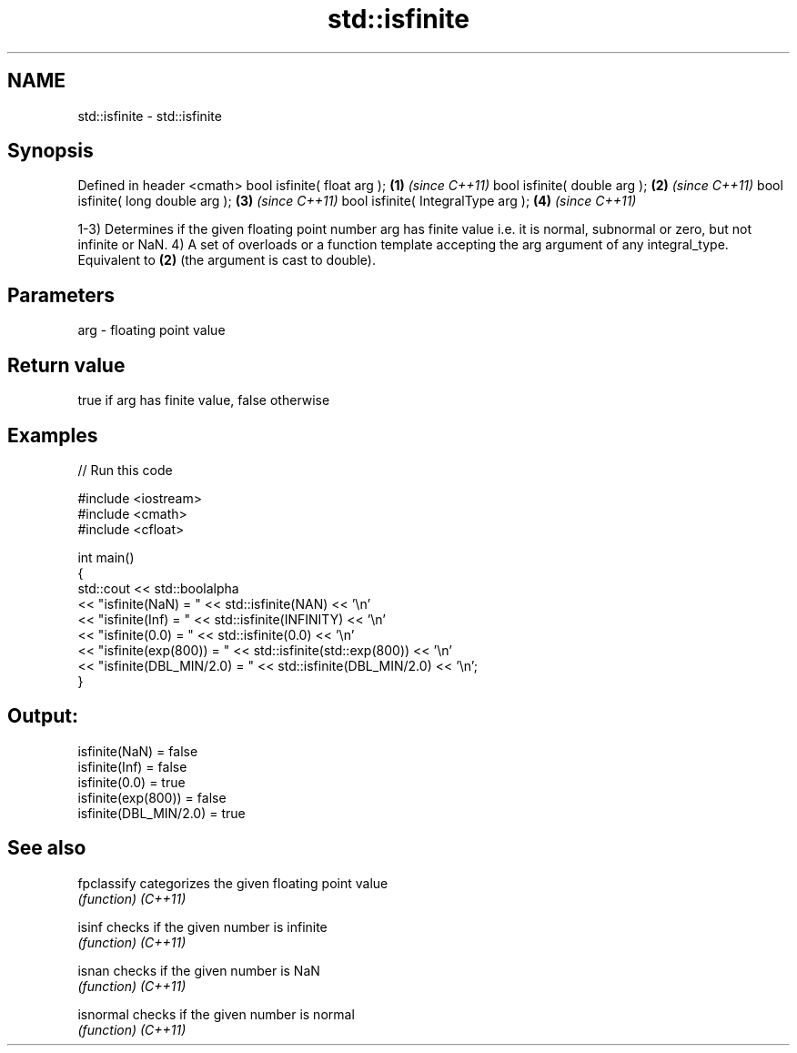 .TH std::isfinite 3 "2020.03.24" "http://cppreference.com" "C++ Standard Libary"
.SH NAME
std::isfinite \- std::isfinite

.SH Synopsis

Defined in header <cmath>
bool isfinite( float arg );        \fB(1)\fP \fI(since C++11)\fP
bool isfinite( double arg );       \fB(2)\fP \fI(since C++11)\fP
bool isfinite( long double arg );  \fB(3)\fP \fI(since C++11)\fP
bool isfinite( IntegralType arg ); \fB(4)\fP \fI(since C++11)\fP

1-3) Determines if the given floating point number arg has finite value i.e. it is normal, subnormal or zero, but not infinite or NaN.
4) A set of overloads or a function template accepting the arg argument of any integral_type. Equivalent to \fB(2)\fP (the argument is cast to double).

.SH Parameters


arg - floating point value


.SH Return value

true if arg has finite value, false otherwise

.SH Examples


// Run this code

  #include <iostream>
  #include <cmath>
  #include <cfloat>

  int main()
  {
      std::cout << std::boolalpha
                << "isfinite(NaN) = " << std::isfinite(NAN) << '\\n'
                << "isfinite(Inf) = " << std::isfinite(INFINITY) << '\\n'
                << "isfinite(0.0) = " << std::isfinite(0.0) << '\\n'
                << "isfinite(exp(800)) = " << std::isfinite(std::exp(800)) << '\\n'
                << "isfinite(DBL_MIN/2.0) = " << std::isfinite(DBL_MIN/2.0) << '\\n';
  }

.SH Output:

  isfinite(NaN) = false
  isfinite(Inf) = false
  isfinite(0.0) = true
  isfinite(exp(800)) = false
  isfinite(DBL_MIN/2.0) = true


.SH See also



fpclassify categorizes the given floating point value
           \fI(function)\fP
\fI(C++11)\fP

isinf      checks if the given number is infinite
           \fI(function)\fP
\fI(C++11)\fP

isnan      checks if the given number is NaN
           \fI(function)\fP
\fI(C++11)\fP

isnormal   checks if the given number is normal
           \fI(function)\fP
\fI(C++11)\fP




